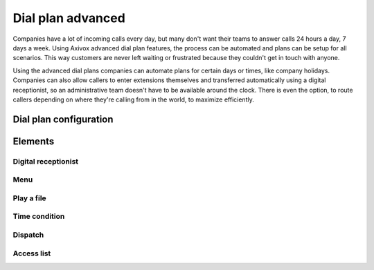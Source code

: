 ==================
Dial plan advanced
==================

Companies have a lot of incoming calls every day, but many don't want their teams to answer calls
24 hours a day, 7 days a week. Using Axivox advanced dial plan features, the process can be
automated and plans can be setup for all scenarios. This way customers are never left waiting or
frustrated because they couldn't get in touch with anyone.

Using the advanced dial plans companies can automate plans for certain days or times, like company
holidays. Companies can also allow callers to enter extensions themselves and transferred
automatically using a digital receptionist, so an administrative team doesn't have to be available
around the clock. There is even the option, to route callers depending on where they're calling from
in the world, to maximize efficiently.

.. seealso::
   For more information on basic dial plans visit :doc:`dial_plan_basics`.

Dial plan configuration
=======================

Elements
========

Digital receptionist
--------------------

Menu
----

Play a file
-----------

Time condition
--------------

Dispatch
--------

Access list
-----------
